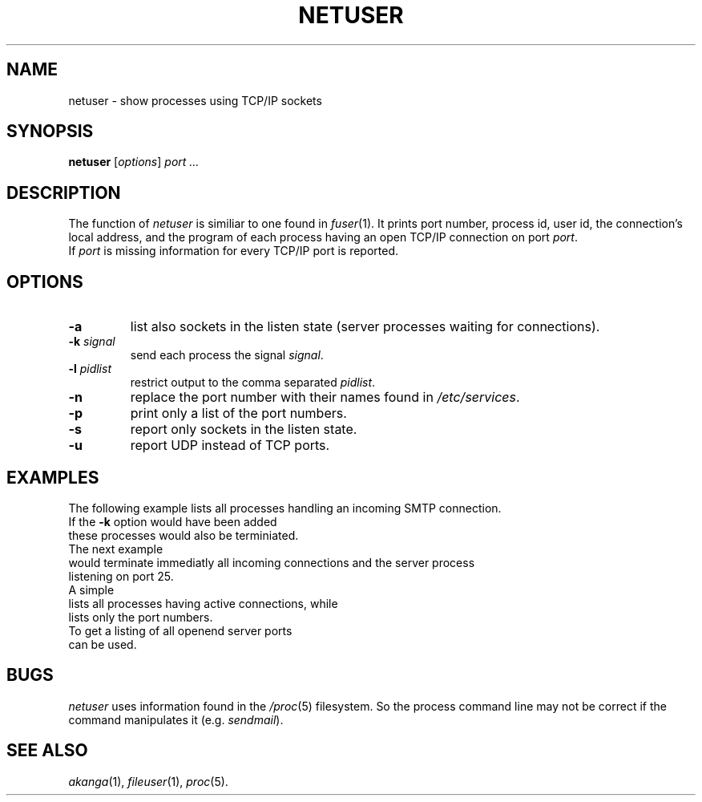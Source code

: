 .de ES
.sp
.in +0.5i
..
.de EE
.in -0.5i
.sp
..
.de EX
.sp
.in +0.5i
\\$1
.in -0.5i
.sp
..
.TH NETUSER 1 "16 May 1999"
.SH NAME
netuser \- show processes using TCP/IP sockets
.SH SYNOPSIS
\fBnetuser\fR [\fIoptions\fR] \fIport\fR \fI...\fR
.SH DESCRIPTION
The function of \fInetuser\fR is similiar to one found in \fIfuser\fR(1).
It prints port number, process id, user id, the connection's local address,
and the program of each process having an open TCP/IP connection on
port \fIport\fR.
.br
If \fIport\fR is missing information for every TCP/IP port is reported.
.SH OPTIONS
.TP
.B \-a
list also sockets in the listen state (server processes waiting for
connections).
.TP
\fB-k\fR \fIsignal\fR
send each process the signal \fIsignal\fR.
.TP
\fB-l\fR \fIpidlist\fR
restrict output to the comma separated \fIpidlist\fR.
.TP
.B \-n
replace the port number with their names found in \fI/etc/services\fR.
.TP
.B \-p
print only a list of the port numbers.
.TP
.B \-s
report only sockets in the listen state.
.TP
.B \-u
report UDP instead of TCP ports.
.PP
.SH "EXAMPLES"
The following example lists all processes handling an incoming SMTP connection.
.EX "netuser 25"
If the \fB-k\fR option would have been added
.EX "netuser -k 15 25"
these processes would also be terminiated.
The next example
.EX "netuser -ak 9 25"
would terminate immediatly all incoming connections and the server process
listening on port 25.
A simple
.EX netuser
lists all processes having active connections, while
.EX "netuser -p"
lists only the port numbers.
.br
To get a listing of all openend server ports
.EX "netuser -ps"
can be used.
.SH BUGS
\fInetuser\fR uses information found in the \fI/proc\fR(5) filesystem. So
the process command line may not be correct if the command manipulates it
(e.g. \fIsendmail\fR).
.SH "SEE ALSO"
.IR akanga (1),
.IR fileuser (1),
.IR proc (5).

